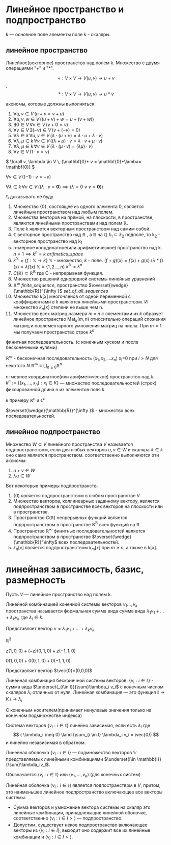 #+latex_class: russian
* Линейное пространство и подпространство 
k — основное поле
элементы поле k - скаляры.
** линейное пространство
#+begin_definition 
Линейное(векторное) пространство над полем k. Множество с двумя операциями "\(+\)" и "\(*\)".

\[+ : V\times V\to V (u, v)\to u+ v \] .
\[ *:V\times V\to V (u, v)\to u* v\]
#+end_definition
аксиомы, которые должны выполняться:
1. \( \forall u, v \in V \, (u + v = v + u) \)
2. \( \forall u, v, w \in V \, ((u + v) + w = u + (v + w)) \)
3. \( \exists 0 \in V \, \forall v \in V \, (v + 0 = v) \)
4. \( \forall v \in V \, \exists (-v) \in V \, (v + (-v) = 0) \)
5. \( \forall \lambda \in k \, \forall u, v \in V \, (\lambda \cdot (u + v) = \lambda \cdot u + \lambda \cdot v) \)
6. \( \forall \lambda, \mu \in k \, \forall v \in V \, ((\lambda + \mu) \cdot v = \lambda \cdot v + \mu \cdot v) \)
7. \( \forall \lambda, \mu \in k \, \forall v \in V \, (\lambda \cdot (\mu \cdot v) = (\lambda \mu) \cdot v) \)
8. \( \forall v \in V \, (1 \cdot v = v) \)

#+begin_prop 
\( \forall v, \lambda \in V \, (\mathbf{0}* v = \mathbf{0}*\lamba= \mathbf{0}) \)  
#+end_prop
#+begin_prop 
\( \forall v \in V \, ((-1) \cdot v = -v) \)
#+end_prop

#+begin_prop 
\( \forall \lambda \in k \, \forall v \in V \, ((\lambda \cdot v = \mathbf{0}) \implies (\lambda = 0 \lor v = \mathbf{0})) \)
#+end_prop
\\ доказывать не буду

#+begin_exam 
1. Множество {0}, состоящее из одного элемента 0, является линейным пространством над любым полем.
2. Множества векторов на прямой, на плоскости, в пространстве, являются линейными пространствами над полем \(\mathbb{R}\).
3. Поле k является векторным пространством над самим собой.
4. \(\mathbb{C}\) векторное пространство над \(\mathbb{R}\) , а \(\mathbb{R}\) на \(\mathbb{Q}\)
 \(k_1\subset k_2\)  подполе, то k_2 - векторное пространство над k_1 
5. n-мерное координатное(или арифметическое) пространство над k. \(n=1 \implies k^n=k\) [[arifmetics_space]]
6. \(k^{\mathbb{X}} =\{f: \mathbb{X}\to k\}\) \(\mathbb{X}\) - множество, \(k\) - поле.
   \((f+g)(x)=f(x)+g(x)\)
   \((\lambda * f)(x)=\lambda f(x)\)
   \(\mathbb{X}=\{1,2..., n\}\)
   \(k^{\mathbb{X}}=k^n\)
7. \(C(\mathbb{R})\subset \mathbb{R}^\mathbb{R}\) где C - непрерывная функция.
8. Множество решений однородной системы линейных уравнений
9. \(\mathbb{R}^{\infty}\) [[finite_sequence]], пространство \(\overset{\wedge}{\mathbb{R}}^{\infty }\) [[set_of_all_sequences]]
10. Множество \(k[x]\)  многочленов от одной переменной с коэффициентами в \(k\) являются линейными пространством. И множество \(k_n[x]\) степени не выше чем n.
11. Множество всех матриц размера \(m\times n\) с элементами из \(k\) образует линейное пространство \(\operatorname{Mat}_k(m, n)\) относительно операций сложения матриц и поэлементарного умножения матриц на числа. При \(m=1\) мы получаем пространство строк \(k^n\)
#+end_exam

#+name: finite_sequence
#+begin_definition 
финитная последовательность. (с конечным куском и после бесконечными нулями)

\(\mathbb{R}^{\infty}\)  - бесконечная последовательность \((x_1, x_2,...x_n)\) x_i=0 при \(i> N\) для некотого \(N\)
\(\mathbb{R}^{\infty}\equiv\bigcup_{n\geq0}\mathbb{R}^n\) 
#+end_definition

#+name: arifmetics_space
#+begin_definition 
n-мерное координатное(или арифметическое) пространство над k.
\(k^n:= \{(x_1,...,x_n):x_i\in K\}\) — множество последовательностей (строк) фиксированной длина n из элементов поля k.

к примеру \(\mathbb{R}^n\) и \(\mathbb{C}^n\)
#+end_definition

#+name: set_of_all_sequences
#+begin_definition 
\(\overset{\wedge}{\mathbb{R}}^{\infty }\) - множество всех последовательностей.
#+end_definition

** линейное подпространство 
#+begin_definition 
Множество \(W\subset V\) линейного пространства \(V\)  называется подпространством, если для любых векторов \(u, v \in W\)  и скаляра \(\lambda \in k\)  оно само является пространством.
соответственно выполняются эти аксиомы:
1) \(u+v\in W\)
2) \(\lambda u\in W\)
#+end_definition
#+begin_exam 
Вот некоторые примеры подпространств.
1. {0) является подпространством в любом пространстве V.
2. Множество векторов, коллинеарных заданному вектору, является подпространством в пространстве всех векторов на плоскости или в пространстве.
3. Пространство \(C(\mathbb{R})\) непрерывных функций является подпространством в пространстве \(\mathbb{R}^{\mathbb{R}}\) всех функций на \(\mathbb{R}\).
4. Пространство \(\mathbb{R}^\infty^{}\) финитных последовательностей является подпространством в пространстве \(\overset{\wedge}{\mathbb{R}}^\infty\) всех последовательностей.
5. \(k_n[x]\) является подпространством \(k_m[x]\) при \(m\geq n\), а также в \(k[x]\).
#+end_exam
* линейная зависимость, базис, размерность
Пусть \(V\) — линейное пространство над полем k.
#+begin_definition 
Линейной комбинацией конечной системы векторов  \(v_1..., v_k\) пространства называется формальная сумма вида сумма вида \(\lambda_1 v_1+...+\lambda_k v_k\)  где \(\lambda_i\in k\).

Представляет вектор \(v=\lambda_1 v_1+...+\lambda_k v_k\) 
#+end_definition
#+begin_exam 
\(\mathbb{R}^3\)

\(z(1,0,0)+(-z)(0,1,0)+z(-1,1,0)\)

\(0(1,0,0)+0(0,1,0)+0(-1,1,0)\)

Представляет вектор \(\vec{0}=(0,0,0)\)
#+end_exam

#+begin_definition 
Линейная комбинация бесконечной системы векторов.
\(\{v_i:i\in \mathbb{I}\}\) - сумма вида \(\underset{_{i\in I}}{\sum}\lambda_i v_i\) с конечным числом скаляров \(\lambda_i\) отличных от нуля.
Линейная комбинация — это функция \(\mathbb{I}\to K\) \(i\to \lambda_i\)

С конечным носителем(принимает ненулевые значения только на конечном подмножестве индекса)
#+end_definition

#+begin_definition 
Система векторов \(\{v_i:i\in \mathbb{I}\}\) линейно зависимая, если есть \(\lambda_i\) где \[ ( \lambda_i \neq 0) \land (\sum_{i \in I} \lambda_i v_i = \vec{0}) \]  и линейно независимая в обратном.
#+end_definition

#+begin_definition 
Линейная оболочка \(\{v_i:i\in I\}\) — подмножество векторов \(\mathbb{V}\) представляемых линейными комбинациями \(\underset{i\in \mathbb{I}}{\sum}\lambda_iv_I\). 

Обозначается \(\langle v_i:i\in \mathbb{I} \rangle\) или \(\langle v_1, ..., v_k\rangle\)  (для конечных систем)
#+end_definition

#+begin_prop 
Линейная оболочка  \(\langle v_i:i\in \mathbb{I} \rangle\) является подпостранством в \(V\), притом, это наименьшее линейное подпространство включающее все векторы системы.
#+end_prop

#+begin_proof 
- Сумма векторов и умножение вектора системы на скаляр это линейные комбинации, принадлежащие линейной оболочке, соответственно \(\langle v_i:i\in I> \rangle\) — подпространство.
- Допустим, существует некое подпространство включающее векторы из \(\{v_i:i\in I\}\), выходит оно содержит все их линейные комбинации и \(\langle v_i:i\in I> \rangle\).
#+end_proof

